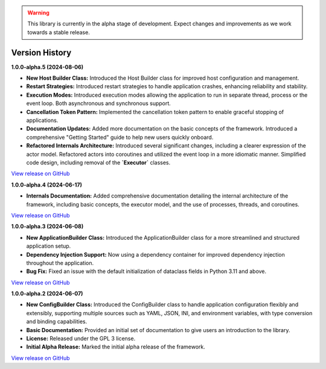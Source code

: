 .. warning::

   This library is currently in the alpha stage of development. Expect changes and improvements as we work towards a stable release.

###############
Version History
###############

**1.0.0-alpha.5 (2024-08-06)**

- **New Host Builder Class:** Introduced the Host Builder class for improved host configuration and management.
- **Restart Strategies:** Introduced restart strategies to handle application crashes, enhancing reliability and stability.
- **Execution Modes:** Introduced execution modes allowing the application to run in separate thread, process or the event loop. Both asynchronous and synchronous support.
- **Cancellation Token Pattern:** Implemented the cancellation token pattern to enable graceful stopping of applications.
- **Documentation Updates:** Added more documentation on the basic concepts of the framework. Introduced a comprehensive "Getting Started" guide to help new users quickly onboard.
- **Refactored Internals Architecture:** Introduced several significant changes, including a clearer expression of the actor model. Refactored actors into coroutines and utilized the event loop in a more idiomatic manner. Simplified code design, including removal of the **`Executor`** classes.

`View release on GitHub <https://github.com/runemalm/py-application-framework/releases/tag/v1.0.0-alpha.5>`_

**1.0.0-alpha.4 (2024-06-17)**

- **Internals Documentation:** Added comprehensive documentation detailing the internal architecture of the framework, including basic concepts, the executor model, and the use of processes, threads, and coroutines.

`View release on GitHub <https://github.com/runemalm/py-application-framework/releases/tag/v1.0.0-alpha.4>`_

**1.0.0-alpha.3 (2024-06-08)**

- **New ApplicationBuilder Class:** Introduced the ApplicationBuilder class for a more streamlined and structured application setup.
- **Dependency Injection Support:** Now using a dependency container for improved dependency injection throughout the application.
- **Bug Fix:** Fixed an issue with the default initialization of dataclass fields in Python 3.11 and above.

`View release on GitHub <https://github.com/runemalm/py-application-framework/releases/tag/v1.0.0-alpha.3>`_

**1.0.0-alpha.2 (2024-06-07)**

- **New ConfigBuilder Class:** Introduced the ConfigBuilder class to handle application configuration flexibly and extensibly, supporting multiple sources such as YAML, JSON, INI, and environment variables, with type conversion and binding capabilities.
- **Basic Documentation:** Provided an initial set of documentation to give users an introduction to the library.
- **License:** Released under the GPL 3 license.
- **Initial Alpha Release:** Marked the initial alpha release of the framework.

`View release on GitHub <https://github.com/runemalm/py-application-framework/releases/tag/v1.0.0-alpha.2>`_
